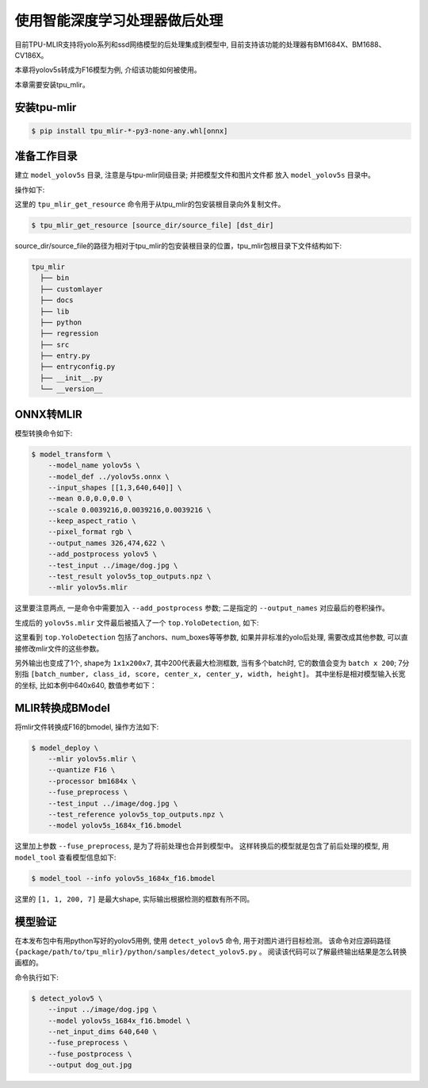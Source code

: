 使用智能深度学习处理器做后处理
=================================
目前TPU-MLIR支持将yolo系列和ssd网络模型的后处理集成到模型中, 目前支持该功能的处理器有BM1684X、BM1688、CV186X。

本章将yolov5s转成为F16模型为例, 介绍该功能如何被使用。

本章需要安装tpu_mlir。


安装tpu-mlir
------------------

.. code-block:: shell

   $ pip install tpu_mlir-*-py3-none-any.whl[onnx]


准备工作目录
------------------

建立 ``model_yolov5s`` 目录, 注意是与tpu-mlir同级目录; 并把模型文件和图片文件都
放入 ``model_yolov5s`` 目录中。


操作如下:

.. code-block:: shell
   :linenos:

   $ mkdir yolov5s_onnx && cd yolov5s_onnx
   $ wget https://github.com/ultralytics/yolov5/releases/download/v6.0/yolov5s.onnx
   $ tpu_mlir_get_resource regression/dataset/COCO2017 .
   $ tpu_mlir_get_resource regression/image .
   $ mkdir workspace && cd workspace


这里的 ``tpu_mlir_get_resource`` 命令用于从tpu_mlir的包安装根目录向外复制文件。

.. code-block:: shell

  $ tpu_mlir_get_resource [source_dir/source_file] [dst_dir]

source_dir/source_file的路径为相对于tpu_mlir的包安装根目录的位置，tpu_mlir包根目录下文件结构如下:

.. code ::

  tpu_mlir
    ├── bin
    ├── customlayer
    ├── docs
    ├── lib
    ├── python
    ├── regression
    ├── src
    ├── entry.py
    ├── entryconfig.py
    ├── __init__.py
    └── __version__

ONNX转MLIR
--------------------

模型转换命令如下:

.. code-block:: shell

   $ model_transform \
       --model_name yolov5s \
       --model_def ../yolov5s.onnx \
       --input_shapes [[1,3,640,640]] \
       --mean 0.0,0.0,0.0 \
       --scale 0.0039216,0.0039216,0.0039216 \
       --keep_aspect_ratio \
       --pixel_format rgb \
       --output_names 326,474,622 \
       --add_postprocess yolov5 \
       --test_input ../image/dog.jpg \
       --test_result yolov5s_top_outputs.npz \
       --mlir yolov5s.mlir

这里要注意两点, 一是命令中需要加入 ``--add_postprocess`` 参数; 二是指定的 ``--output_names`` 对应最后的卷积操作。

生成后的 ``yolov5s.mlir`` 文件最后被插入了一个 ``top.YoloDetection``, 如下:

.. code-block:: text
    :linenos:

    %260 = "top.Weight"() : () -> tensor<255x512x1x1xf32> loc(#loc261)
    %261 = "top.Weight"() : () -> tensor<255xf32> loc(#loc262)
    %262 = "top.Conv"(%253, %260, %261) {dilations = [1, 1], do_relu = false, group = 1 : i64, kernel_shape = [1, 1], pads = [0, 0, 0, 0], relu_limit = -1.000000e+00 : f64, strides = [1, 1]} : (tensor<1x512x20x20xf32>, tensor<255x512x1x1xf32>, tensor<255xf32>) -> tensor<1x255x20x20xf32> loc(#loc263)
    %263 = "top.YoloDetection"(%256, %259, %262) {agnostic_nms = false, anchors = [10, 13, 16, 30, 33, 23, 30, 61, 62, 45, 59, 119, 116, 90, 156, 198, 373, 326], class_num = 80 : i64, keep_topk = 200 : i64, net_input_h = 640 : i64, net_input_w = 640 : i64, nms_threshold = 5.000000e-01 : f64, num_boxes = 3 : i64, obj_threshold = 5.000000e-01 : f64, version = "yolov5"} : (tensor<1x255x80x80xf32>, tensor<1x255x40x40xf32>, tensor<1x255x20x20xf32>) -> tensor<1x1x200x7xf32> loc(#loc264)
    return %263 : tensor<1x1x200x7xf32> loc(#loc)

这里看到 ``top.YoloDetection`` 包括了anchors、num_boxes等等参数, 如果并非标准的yolo后处理, 需要改成其他参数, 可以直接修改mlir文件的这些参数。

另外输出也变成了1个, shape为 ``1x1x200x7``, 其中200代表最大检测框数, 当有多个batch时, 它的数值会变为 ``batch x 200``;
7分别指 ``[batch_number, class_id, score, center_x, center_y, width, height]``。
其中坐标是相对模型输入长宽的坐标, 比如本例中640x640, 数值参考如下：

.. code-block:: text
    :linenos:

    [0., 16., 0.924488, 184.21094, 401.21973, 149.66412, 268.50336 ]


MLIR转换成BModel
--------------------

将mlir文件转换成F16的bmodel, 操作方法如下:

.. code-block:: shell

   $ model_deploy \
       --mlir yolov5s.mlir \
       --quantize F16 \
       --processor bm1684x \
       --fuse_preprocess \
       --test_input ../image/dog.jpg \
       --test_reference yolov5s_top_outputs.npz \
       --model yolov5s_1684x_f16.bmodel

这里加上参数 ``--fuse_preprocess``, 是为了将前处理也合并到模型中。
这样转换后的模型就是包含了前后处理的模型, 用 ``model_tool`` 查看模型信息如下:

.. code-block:: shell

   $ model_tool --info yolov5s_1684x_f16.bmodel


.. code-block:: text
    :linenos:

    bmodel version: B.2.2
    processor: BM1684X
    create time: Fri May 26 16:30:20 2023

    kernel_module name: libbm1684x_kernel_module.so
    kernel_module size: 2037536
    ==========================================
    net 0: [yolov5s]  static
    ------------
    stage 0:
    subnet number: 2
    input: images_raw, [1, 3, 640, 640], uint8, scale: 1, zero_point: 0
    output: yolo_post, [1, 1, 200, 7], float32, scale: 1, zero_point: 0

    device mem size: 24970588 (coeff: 14757888, instruct: 1372, runtime: 10211328)
    host mem size: 0 (coeff: 0, runtime: 0)

这里的 ``[1, 1, 200, 7]`` 是最大shape, 实际输出根据检测的框数有所不同。

模型验证
-------------

在本发布包中有用python写好的yolov5用例, 使用 ``detect_yolov5`` 命令, 用于对图片进行目标检测。
该命令对应源码路径 ``{package/path/to/tpu_mlir}/python/samples/detect_yolov5.py`` 。
阅读该代码可以了解最终输出结果是怎么转换画框的。

命令执行如下:

.. code-block:: shell

   $ detect_yolov5 \
       --input ../image/dog.jpg \
       --model yolov5s_1684x_f16.bmodel \
       --net_input_dims 640,640 \
       --fuse_preprocess \
       --fuse_postprocess \
       --output dog_out.jpg
